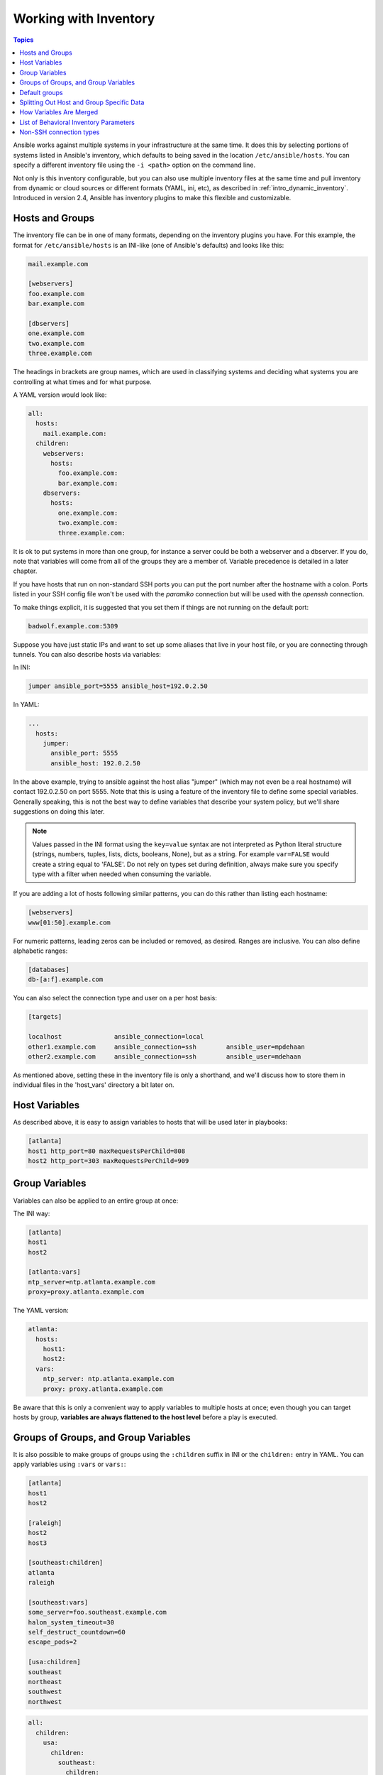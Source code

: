 .. _intro_inventory:
.. _inventory:


Working with Inventory
======================

.. contents:: Topics

Ansible works against multiple systems in your infrastructure at the same time.
It does this by selecting portions of systems listed in Ansible's inventory,
which defaults to being saved in the location ``/etc/ansible/hosts``.
You can specify a different inventory file using the ``-i <path>`` option on the command line.

Not only is this inventory configurable, but you can also use multiple inventory files at the same time and
pull inventory from dynamic or cloud sources or different formats (YAML, ini, etc), as described in :ref:`intro_dynamic_inventory`.
Introduced in version 2.4, Ansible has inventory plugins to make this flexible and customizable.

.. _inventoryformat:

Hosts and Groups
++++++++++++++++

The inventory file can be in one of many formats, depending on the inventory plugins you have.
For this example, the format for ``/etc/ansible/hosts`` is an INI-like (one of Ansible's defaults) and looks like this:

.. code-block:: guess

    mail.example.com

    [webservers]
    foo.example.com
    bar.example.com

    [dbservers]
    one.example.com
    two.example.com
    three.example.com

The headings in brackets are group names, which are used in classifying systems
and deciding what systems you are controlling at what times and for what purpose.

A YAML version would look like:

.. code-block:: yaml

  all:
    hosts:
      mail.example.com:
    children:
      webservers:
        hosts:
          foo.example.com:
          bar.example.com:
      dbservers:
        hosts:
          one.example.com:
          two.example.com:
          three.example.com:


It is ok to put systems in more than one group, for instance a server could be both a webserver and a dbserver.
If you do, note that variables will come from all of the groups they are a member of. Variable precedence is detailed in a later chapter.

If you have hosts that run on non-standard SSH ports you can put the port number after the hostname with a colon.
Ports listed in your SSH config file won't be used with the `paramiko` connection but will be used with the `openssh` connection.

To make things explicit, it is suggested that you set them if things are not running on the default port:

.. code-block:: guess

    badwolf.example.com:5309

Suppose you have just static IPs and want to set up some aliases that live in your host file, or you are connecting through tunnels.
You can also describe hosts via variables:

In INI:

.. code-block:: guess

    jumper ansible_port=5555 ansible_host=192.0.2.50

In YAML:

.. code-block:: yaml

    ...
      hosts:
        jumper:
          ansible_port: 5555
          ansible_host: 192.0.2.50

In the above example, trying to ansible against the host alias "jumper" (which may not even be a real hostname) will contact 192.0.2.50 on port 5555.
Note that this is using a feature of the inventory file to define some special variables.
Generally speaking, this is not the best way to define variables that describe your system policy, but we'll share suggestions on doing this later.

.. note:: Values passed in the INI format using the ``key=value`` syntax are not interpreted as Python literal structure
          (strings, numbers, tuples, lists, dicts, booleans, None), but as a string. For example ``var=FALSE`` would create a string equal to 'FALSE'.
          Do not rely on types set during definition, always make sure you specify type with a filter when needed when consuming the variable.

If you are adding a lot of hosts following similar patterns, you can do this rather than listing each hostname:

.. code-block:: guess

    [webservers]
    www[01:50].example.com

For numeric patterns, leading zeros can be included or removed, as desired. Ranges are inclusive.  You can also define alphabetic ranges:

.. code-block:: guess

    [databases]
    db-[a:f].example.com

You can also select the connection type and user on a per host basis:

.. code-block:: guess

   [targets]

   localhost              ansible_connection=local
   other1.example.com     ansible_connection=ssh        ansible_user=mpdehaan
   other2.example.com     ansible_connection=ssh        ansible_user=mdehaan

As mentioned above, setting these in the inventory file is only a shorthand, and we'll discuss how to store them in individual files in the 'host_vars' directory a bit later on.

.. _host_variables:

Host Variables
++++++++++++++

As described above, it is easy to assign variables to hosts that will be used later in playbooks:

.. code-block:: guess

   [atlanta]
   host1 http_port=80 maxRequestsPerChild=808
   host2 http_port=303 maxRequestsPerChild=909

.. _group_variables:

Group Variables
+++++++++++++++

Variables can also be applied to an entire group at once:

The INI way:

.. code-block:: guess

   [atlanta]
   host1
   host2

   [atlanta:vars]
   ntp_server=ntp.atlanta.example.com
   proxy=proxy.atlanta.example.com

The YAML version:

.. code-block:: yaml

    atlanta:
      hosts:
        host1:
        host2:
      vars:
        ntp_server: ntp.atlanta.example.com
        proxy: proxy.atlanta.example.com

Be aware that this is only a convenient way to apply variables to multiple hosts at once; even though you can target hosts by group, **variables are always flattened to the host level** before a play is executed.

.. _subgroups:

Groups of Groups, and Group Variables
+++++++++++++++++++++++++++++++++++++

It is also possible to make groups of groups using the ``:children`` suffix in INI or the ``children:`` entry in YAML.
You can apply variables using ``:vars`` or ``vars:``:


.. code-block:: guess

   [atlanta]
   host1
   host2

   [raleigh]
   host2
   host3

   [southeast:children]
   atlanta
   raleigh

   [southeast:vars]
   some_server=foo.southeast.example.com
   halon_system_timeout=30
   self_destruct_countdown=60
   escape_pods=2

   [usa:children]
   southeast
   northeast
   southwest
   northwest

.. code-block:: yaml

  all:
    children:
      usa:
        children:
          southeast:
            children:
              atlanta:
                hosts:
                  host1:
                  host2:
              raleigh:
                hosts:
                  host2:
                  host3:
            vars:
              some_server: foo.southeast.example.com
              halon_system_timeout: 30
              self_destruct_countdown: 60
              escape_pods: 2
          northeast:
          northwest:
          southwest:

If you need to store lists or hash data, or prefer to keep host and group specific variables separate from the inventory file, see the next section.
Child groups have a couple of properties to note:

 - Any host that is member of a child group is automatically a member of the parent group.
 - A child group's variables will have higher precedence (override) a parent group's variables.
 - Groups can have multiple parents and children, but not circular relationships.
 - Hosts can also be in multiple groups, but there will only be **one** instance of a host, merging the data from the multiple groups.

.. _default_groups:

Default groups
++++++++++++++

There are two default groups: ``all`` and ``ungrouped``. ``all`` contains every host.
``ungrouped`` contains all hosts that don't have another group aside from ``all``.
Every host will always belong to at least 2 groups.
Though ``all`` and ``ungrouped`` are always present, they can be implicit and not appear in group listings like ``group_names``.

.. _splitting_out_vars:

Splitting Out Host and Group Specific Data
++++++++++++++++++++++++++++++++++++++++++

The preferred practice in Ansible is to not store variables in the main inventory file.

In addition to storing variables directly in the inventory file, host and group variables can be stored in individual files relative to the inventory file (not directory, it is always the file).

These variable files are in YAML format. Valid file extensions include '.yml', '.yaml', '.json', or no file extension.
See :ref:`yaml_syntax` if you are new to YAML.

Assuming the inventory file path is::

    /etc/ansible/hosts

If the host is named 'foosball', and in groups 'raleigh' and 'webservers', variables
in YAML files at the following locations will be made available to the host::

    /etc/ansible/group_vars/raleigh # can optionally end in '.yml', '.yaml', or '.json'
    /etc/ansible/group_vars/webservers
    /etc/ansible/host_vars/foosball

For instance, suppose you have hosts grouped by datacenter, and each datacenter
uses some different servers.  The data in the groupfile '/etc/ansible/group_vars/raleigh' for
the 'raleigh' group might look like::

    ---
    ntp_server: acme.example.org
    database_server: storage.example.org

It is okay if these files do not exist, as this is an optional feature.

As an advanced use case, you can create *directories* named after your groups or hosts, and
Ansible will read all the files in these directories in lexicographical order. An example with the 'raleigh' group::

    /etc/ansible/group_vars/raleigh/db_settings
    /etc/ansible/group_vars/raleigh/cluster_settings

All hosts that are in the 'raleigh' group will have the variables defined in these files
available to them. This can be very useful to keep your variables organized when a single
file starts to be too big, or when you want to use :doc:`Ansible Vault<playbooks_vault>` on a part of a group's
variables. 

Tip: The ``group_vars/`` and ``host_vars/`` directories can exist in
the playbook directory OR the inventory directory. If both paths exist, variables in the playbook
directory will override variables set in the inventory directory.

Tip: Keeping your inventory file and variables in a git repo (or other version control)
is an excellent way to track changes to your inventory and host variables.

.. _how_we_merge:

How Variables Are Merged
++++++++++++++++++++++++

By default variables are merged/flattened to the specific host before a play is run. This keeps Ansible focused on the Host and Task, so groups don't really surive outside of inventory and host matching. By default, Ansible overwrites variables including the ones defined for a group and/or host (see the `hash_merge` setting to change this) . The order/precedence is (from lowest to highest):

- all group (because it is the 'parent' of all other groups)
- parent group
- child group
- host

When groups of the same parent/child level are merged, it is done alphabetically, and the last group loaded overwrites the previous groups. For example, an a_group will be merged with b_group and b_group vars that match will overwrite the ones in a_group.

.. versionadded:: 2.4

Starting in Ansible version 2.4, users can use the group variable ``ansible_group_priority`` to change the merge order for groups of the same level (after the parent/child order is resolved). The larger the number, the later it will be merged, giving it higher priority. This variable defaults to ``1`` if not set. For example:

.. code-block:: yaml

    a_group:
        testvar: a
        ansible_group_priority: 10
    b_group
        testvar: b

In this example, if both groups have the same priority, the result would normally have been ``testvar == b``, but since we are giving the ``a_group`` a higher priority the result will be ``testvar == a``.

.. _behavioral_parameters:

List of Behavioral Inventory Parameters
+++++++++++++++++++++++++++++++++++++++

As described above, setting the following variables control how Ansible interacts with remote hosts.

Host connection:

ansible_connection
    Connection type to the host. This can be the name of any of ansible's connection plugins. SSH protocol types are ``smart``, ``ssh`` or ``paramiko``.  The default is smart. Non-SSH based types are described in the next section.

General for all connections:

ansible_host
    The name of the host to connect to, if different from the alias you wish to give to it.
ansible_port
    The ssh port number, if not 22
ansible_user
    The default ssh user name to use.


Specific to the SSH connection:

ansible_ssh_pass
    The ssh password to use (never store this variable in plain text; always use a vault. See :ref:`best_practices_for_variables_and_vaults`)
ansible_ssh_private_key_file
    Private key file used by ssh.  Useful if using multiple keys and you don't want to use SSH agent.
ansible_ssh_common_args
    This setting is always appended to the default command line for :command:`sftp`, :command:`scp`,
    and :command:`ssh`. Useful to configure a ``ProxyCommand`` for a certain host (or
    group).
ansible_sftp_extra_args
    This setting is always appended to the default :command:`sftp` command line.
ansible_scp_extra_args
    This setting is always appended to the default :command:`scp` command line.
ansible_ssh_extra_args
    This setting is always appended to the default :command:`ssh` command line.
ansible_ssh_pipelining
    Determines whether or not to use SSH pipelining. This can override the ``pipelining`` setting in :file:`ansible.cfg`.
ansible_ssh_executable (added in version 2.2)
    This setting overrides the default behavior to use the system :command:`ssh`. This can override the ``ssh_executable`` setting in :file:`ansible.cfg`.


Privilege escalation (see :doc:`Ansible Privilege Escalation<become>` for further details):

ansible_become
    Equivalent to ``ansible_sudo`` or ``ansible_su``, allows to force privilege escalation
ansible_become_method
    Allows to set privilege escalation method
ansible_become_user
    Equivalent to ``ansible_sudo_user`` or ``ansible_su_user``, allows to set the user you become through privilege escalation
ansible_become_pass
    Equivalent to ``ansible_sudo_pass`` or ``ansible_su_pass``, allows you to set the privilege escalation password (never store this variable in plain text; always use a vault. See :ref:`best_practices_for_variables_and_vaults`)
ansible_become_exe
    Equivalent to ``ansible_sudo_exe`` or ``ansible_su_exe``, allows you to set the executable for the escalation method selected
ansible_become_flags
    Equivalent to ``ansible_sudo_flags`` or ``ansible_su_flags``, allows you to set the flags passed to the selected escalation method. This can be also set globally in :file:`ansible.cfg` in the ``sudo_flags`` option

Remote host environment parameters:

ansible_shell_type
    The shell type of the target system. You should not use this setting unless you have set the
    :ref:`ansible_shell_executable` to a non-Bourne (sh) compatible shell.  By default commands are
    formatted using ``sh``-style syntax.  Setting this to ``csh`` or ``fish`` will cause commands
    executed on target systems to follow those shell's syntax instead.

.. _ansible_python_interpreter:

ansible_python_interpreter
    The target host python path. This is useful for systems with more
    than one Python or not located at :command:`/usr/bin/python` such as \*BSD, or where :command:`/usr/bin/python`
    is not a 2.X series Python.  We do not use the :command:`/usr/bin/env` mechanism as that requires the remote user's
    path to be set right and also assumes the :program:`python` executable is named python, where the executable might
    be named something like :program:`python2.6`.

ansible_*_interpreter
    Works for anything such as ruby or perl and works just like :ref:`ansible_python_interpreter`.
    This replaces shebang of modules which will run on that host.

.. versionadded:: 2.1

.. _ansible_shell_executable:

ansible_shell_executable
    This sets the shell the ansible controller will use on the target machine,
    overrides ``executable`` in :file:`ansible.cfg` which defaults to
    :command:`/bin/sh`.  You should really only change it if is not possible
    to use :command:`/bin/sh` (i.e. :command:`/bin/sh` is not installed on the target
    machine or cannot be run from sudo.).

Examples from an Ansible-INI host file::

  some_host         ansible_port=2222     ansible_user=manager
  aws_host          ansible_ssh_private_key_file=/home/example/.ssh/aws.pem
  freebsd_host      ansible_python_interpreter=/usr/local/bin/python
  ruby_module_host  ansible_ruby_interpreter=/usr/bin/ruby.1.9.3

Non-SSH connection types
++++++++++++++++++++++++

As stated in the previous section, Ansible executes playbooks over SSH but it is not limited to this connection type.
With the host specific parameter ``ansible_connection=<connector>``, the connection type can be changed.
The following non-SSH based connectors are available:

**local**

This connector can be used to deploy the playbook to the control machine itself.

**docker**

This connector deploys the playbook directly into Docker containers using the local Docker client. The following parameters are processed by this connector:

ansible_host
    The name of the Docker container to connect to.
ansible_user
    The user name to operate within the container. The user must exist inside the container.
ansible_become
    If set to ``true`` the ``become_user`` will be used to operate within the container.
ansible_docker_extra_args
    Could be a string with any additional arguments understood by Docker, which are not command specific. This parameter is mainly used to configure a remote Docker daemon to use.

Here is an example of how to instantly deploy to created containers::

  - name: create jenkins container
    docker_container:
      docker_host: myserver.net:4243
      name: my_jenkins
      image: jenkins

  - name: add container to inventory
    add_host:
      name: my_jenkins
      ansible_connection: docker
      ansible_docker_extra_args: "--tlsverify --tlscacert=/path/to/ca.pem --tlscert=/path/to/client-cert.pem --tlskey=/path/to/client-key.pem -H=tcp://myserver.net:4243"
      ansible_user: jenkins
    changed_when: false

  - name: create directory for ssh keys
    delegate_to: my_jenkins
    file:
      path: "/var/jenkins_home/.ssh/jupiter"
      state: directory

.. note:: If you're reading the docs from the beginning, this may be the first example you've seen of an Ansible playbook. This is not an inventory file.
          Playbooks will be covered in great detail later in the docs.

.. seealso::

   :ref:`intro_dynamic_inventory`
       Pulling inventory from dynamic sources, such as cloud providers
   :ref:`intro_adhoc`
       Examples of basic commands
   :ref:`working_with_playbooks`
       Learning Ansible's configuration, deployment, and orchestration language.
   `Mailing List <http://groups.google.com/group/ansible-project>`_
       Questions? Help? Ideas?  Stop by the list on Google Groups
   `irc.freenode.net <http://irc.freenode.net>`_
       #ansible IRC chat channel

